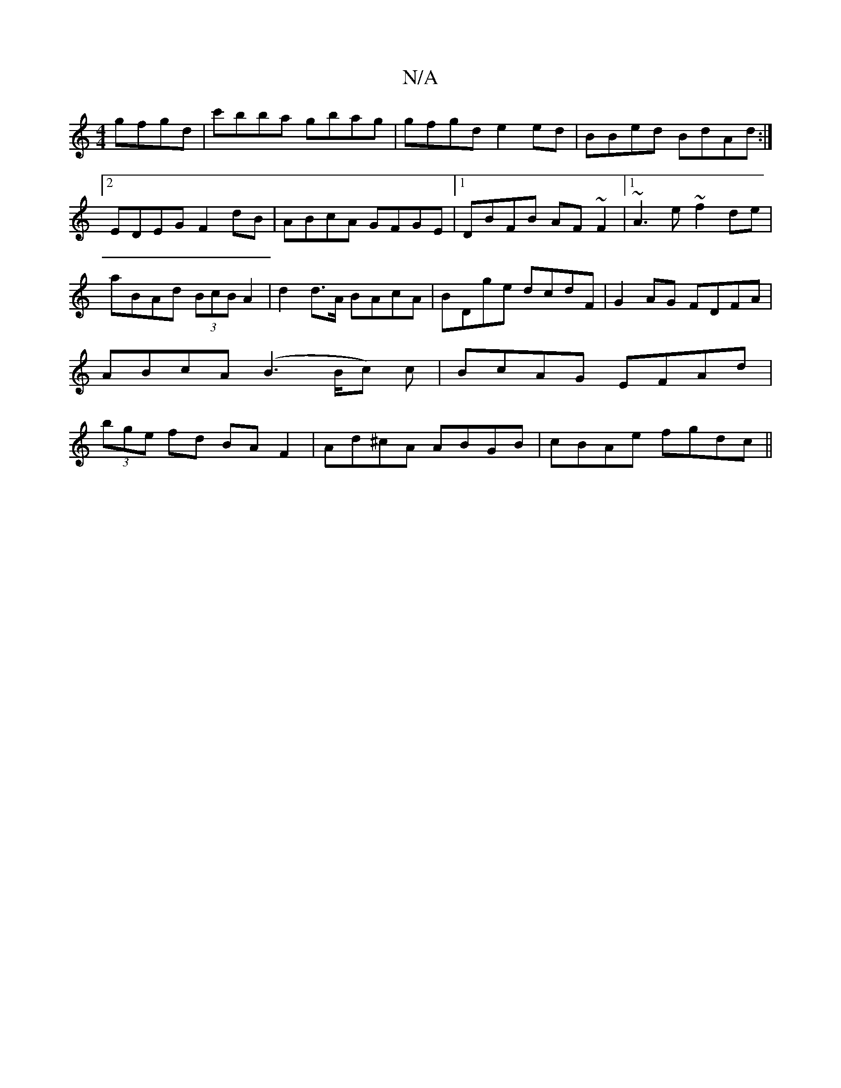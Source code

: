 X:1
T:N/A
M:4/4
R:N/A
K:Cmajor
 gfgd|c'bba gbag|gfgd e2ed|BBed BdAd:|2 EDEG F2dB|ABcA GFGE|1 DBFB AF~F2|1 ~A3e ~f2de|aBAd (3BcB A2|d2 d>A BAcA|BDge dcdF|G2AG FDFA|ABcA (B3 B/c) c|BcAG EFAd|(3bge fd BAF2|Ad^cA ABGB|cBAe fgdc||

B2AF
